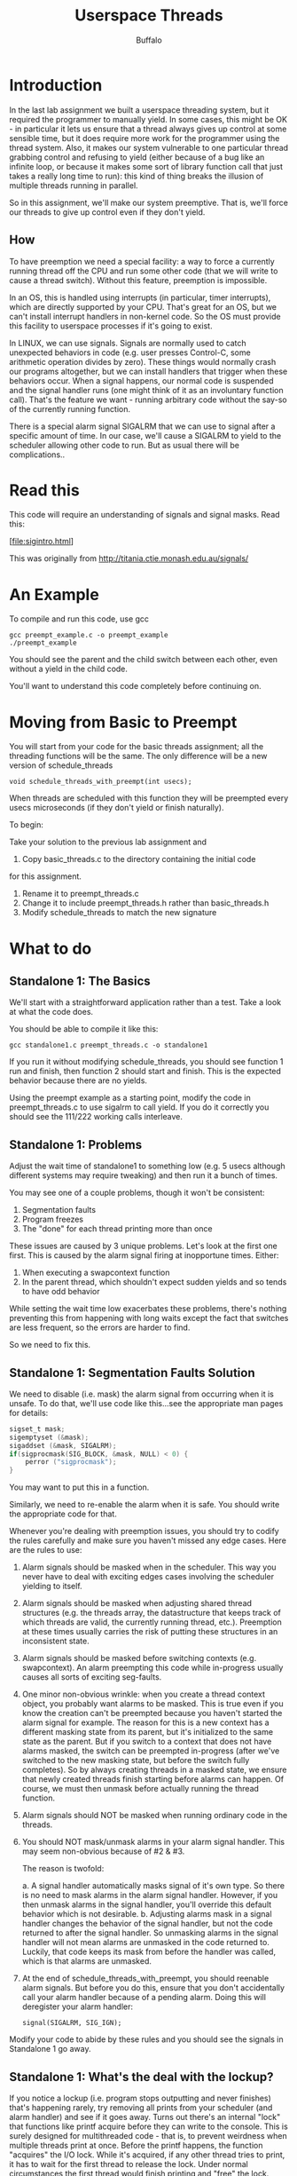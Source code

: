 #+TITLE: Userspace Threads
#+AUTHOR: Buffalo
#+EMAIL: hewner@rose-hulman.edu
#+OPTIONS: ^:{}
#+OPTIONS: html-link-use-abs-url:nil html-postamble:auto
#+OPTIONS: html-preamble:t html-scripts:t html-style:t
#+OPTIONS: html5-fancy:f tex:t

* Introduction

In the last lab assignment we built a userspace threading system, but it
required the programmer to manually yield.  In some cases, this might
be OK - in particular it lets us ensure that a thread always gives up
control at some sensible time, but it does require more work for the
programmer using the thread system.  Also, it makes our system
vulnerable to one particular thread grabbing control and refusing to
yield (either because of a bug like an infinite loop, or because it
makes some sort of library function call that just takes a really long
time to run): this kind of thing breaks the illusion of multiple
threads running in parallel.

So in this assignment, we'll make our system preemptive.  That is,
we'll force our threads to give up control even if they don't yield.

** How

To have preemption we need a special facility: a way to force a
currently running thread off the CPU and run some other code (that we
will write to cause a thread switch).  Without this feature,
preemption is impossible.

In an OS, this is handled using interrupts (in particular, timer
interrupts), which are directly supported by your CPU.  That's great
for an OS, but we can't install interrupt handlers in non-kernel code.
So the OS must provide this facility to userspace processes if it's
going to exist.  

In LINUX, we can use signals.  Signals are normally used to catch
unexpected behaviors in code (e.g. user presses Control-C, some
arithmetic operation divides by zero).  These things would normally
crash our programs altogether, but we can install handlers that
trigger when these behaviors occur.  When a signal happens, our normal
code is suspended and the signal handler runs (one might think of it
as an involuntary function call).  That's the feature we want -
running arbitrary code without the say-so of the currently running
function.

There is a special alarm signal SIGALRM that we can use to signal
after a specific amount of time.  In our case, we'll cause a SIGALRM
to yield to the scheduler allowing other code to run.  But as usual
there will be complications..

* Read this

This code will require an understanding of signals and signal masks.
Read this:

[file:sigintro.html]

This was originally from http://titania.ctie.monash.edu.au/signals/

* An Example

To compile and run this code, use gcc

: gcc preempt_example.c -o preempt_example
: ./preempt_example

You should see the parent and the child switch between each other,
even without a yield in the child code.

You'll want to understand this code completely before continuing on.

* Moving from Basic to Preempt

You will start from your code for the basic threads assignment; 
all the threading functions will be the same.  The only difference
will be a new version of schedule_threads

: void schedule_threads_with_preempt(int usecs);

When threads are scheduled with this function they will be preempted
every usecs microseconds (if they don't yield or finish naturally).

To begin:

Take your solution to the previous lab assignment and

1. Copy basic_threads.c to the directory containing the initial code
for this assignment.
1. Rename it to preempt_threads.c
2. Change it to include preempt_threads.h rather than basic_threads.h
3. Modify schedule_threads to match the new signature

* What to do

** Standalone 1: The Basics

We'll start with a straightforward application rather than a test.
Take a look at what the code does.

You should be able to compile it like this:

: gcc standalone1.c preempt_threads.c -o standalone1

If you run it without modifying schedule_threads, you should see
function 1 run and finish, then function 2 should start and finish.
This is the expected behavior because there are no yields.

Using the preempt example as a starting point, modify the code in
preempt_threads.c to use sigalrm to call yield.  If you do it correctly you
should see the 111/222 working calls interleave.

** Standalone 1: Problems

Adjust the wait time of standalone1 to something low (e.g. 5 usecs
although different systems may require tweaking) and then run it a
bunch of times.

You may see one of a couple problems, though it won't be consistent:

1. Segmentation faults
2. Program freezes
3. The "done" for each thread printing more than once

These issues are caused by 3 unique problems.  Let's look at the first
one first.  This is caused by the alarm signal firing at inopportune
times.  Either:

1. When executing a swapcontext function
2. In the parent thread, which shouldn't expect sudden yields and so
   tends to have odd behavior

While setting the wait time low exacerbates these problems, there's
nothing preventing this from happening with long waits except the fact
that switches are less frequent, so the errors are harder to find.

So we need to fix this.

** Standalone 1: Segmentation Faults Solution

We need to disable (i.e. mask) the alarm signal from occurring when it
is unsafe.  To do that, we'll use code like this...see the appropriate
man pages for details:

#+BEGIN_SRC C
sigset_t mask;
sigemptyset (&mask);
sigaddset (&mask, SIGALRM);
if(sigprocmask(SIG_BLOCK, &mask, NULL) < 0) {
    perror ("sigprocmask");
}
#+END_SRC

You may want to put this in a function.

Similarly, we need to re-enable the alarm when it is safe.  You should
write the appropriate code for that.

Whenever you're dealing with preemption issues, you should try to
codify the rules carefully and make sure you haven't missed any edge
cases.  Here are the rules to use:

1. Alarm signals should be masked when in the scheduler.  This way you
   never have to deal with exciting edges cases involving the
   scheduler yielding to itself.
2. Alarm signals should be masked when adjusting shared thread
   structures (e.g. the threads array, the datastructure that keeps 
   track of which threads are valid, the currently running thread, etc.). 
   Preemption at these times usually carries the risk of putting these 
   structures in an inconsistent state.
3. Alarm signals should be masked before switching contexts
   (e.g. swapcontext).  An alarm preempting this code while
   in-progress usually causes all sorts of exciting seg-faults.
4. One minor non-obvious wrinkle: when you create a thread context
   object, you probably want alarms to be masked.  This is true even
   if you know the creation can't be preempted because you haven't
   started the alarm signal for example.  The reason for this is a new
   context has a different masking state from its parent, but it's
   initialized to the same state as the parent.  But if you switch to
   a context that does not have alarms masked, the switch can be
   preempted in-progress (after we've switched to the new masking
   state, but before the switch fully completes).  So by always
   creating threads in a masked state, we ensure that newly created
   threads finish starting before alarms can happen.  Of course, we
   must then unmask before actually running the thread function.
5. Alarm signals should NOT be masked when running ordinary code in
   the threads.
6. You should NOT mask/unmask alarms in your alarm signal handler.
   This may seem non-obvious because of #2 & #3.

   The reason is twofold: 

   a. A signal handler automatically masks signal of it's own type.
   So there is no need to mask alarms in the alarm signal handler.
   However, if you then unmask alarms in the signal handler, you'll
   override this default behavior which is not desirable.
   b. Adjusting alarms mask in a signal handler changes the behavior
   of the signal handler, but not the code returned to after the
   signal handler.  So unmasking alarms in the signal handler will not
   mean alarms are unmasked in the code returned to.  Luckily, that
   code keeps its mask from before the handler was called, which is
   that alarms are unmasked.
7. At the end of schedule_threads_with_preempt, you should reenable
   alarm signals.  But before you do this, ensure that you don't
   accidentally call your alarm handler because of a pending alarm.
   Doing this will deregister your alarm handler:

   : signal(SIGALRM, SIG_IGN);

Modify your code to abide by these rules and you should see the
signals in Standalone 1 go away.


** Standalone 1: What's the deal with the lockup?

If you notice a lockup (i.e. program stops outputting and never
finishes) that's happening rarely, try removing all prints from your
scheduler (and alarm handler) and see if it goes away.  Turns out
there's an internal "lock" that functions like printf acquire before
they can write to the console.  This is surely designed for
multithreaded code - that is, to prevent weirdness when multiple
threads print at once.  Before the printf happens, the function
"acquires" the I/O lock.  While it's acquired, if any other thread
tries to print, it has to wait for the first thread to release the lock.
Under normal circumstances the first thread would finish printing and
"free" the lock.

If it surprises you that something designed to prevent threading
issues actually causes a seemingly major problem, don't be.  That is
usual, which is why most programmers are very paranoid about using
things like locks without being sure they don't have dangerous edge
cases.

So how does this cause your program to lockup?

1. One of the threads acquires the lock and prints
2. Then the alarm goes off, dropping into the handler which switches
   the context to the scheduler
3. The scheduler tries to print a status message, but before the
   message can be printed it must first acquire the lock.  So it
   waits.
4. Unfortunately because it is waiting, it can't actually switch to
   another thread, meaning that thread from #1 will never run again.
   The lock can never be freed.

**** Ok, how can we solve this?

There are a couple solutions, none of them super satisfactory:

1. Have all thread code mask alarms before every print, then reenable
   it afterword
2. Write your own version of printf that does #1, and then make your
   call to that version of printf rather than the regular one (this is
   moderately annoying to do with a function like printf that takes a
   variable number of arguments)
3. Never do any printing in your scheduler

Of these, #3 is probably what I would do.  But this won't turn out to
matter because of a completely different issue (Weird Printing,
below).

**** I have a problem with lockups but not the one mentioned here

That probably indicates a bug in your threading code.  You should fix
that.  I recommend using GDB to figure out where things are stuck.

** Standalone 1: Weird printing

This is caused by a major limitation in our threading system.

So the userspace threading library we implemented before is actually a
relatively realistic example. Using SIGALRM to do preemption is not ideal,
really, because of something called async-signal-safety.

For a variety of reasons, it's often not safe to call a particular
function (say printf) while it is already running. For example, printf
uses some static data so if an in-progress call to printf is preempted,
and then the preempting code calls printf itself, this overwrites the
static data.  So when we return to the original call to printf, it
behaves strangely. ("strangely" sounds pretty benign, but bear in mind
this could just as easily segmentation fault or erase files on your
harddrive)

This is usually only a problem in signal handlers, which can preempt
arbitrary code and run at unexpected times.  For these handlers, there
is a list of functions that are considered "async-signal-safe"
(i.e. they can be called in a signal handler because even if they are
already running, they can be called again).  The list is here
https://docs.oracle.com/cd/E19455-01/806-5257/gen-26/index.html but
the important thing to know about it is that this is a short list of
functions.  Normally, folks recommend you do as little as possible in
signal handlers, basically set a global that other parts of your
program read and process.

In our signal handlers though, we actually switch the thread and then
run it.  Meaning any function in our thread might be preempted, and
then that same function might well run in a different thread.  So we
are limited to only asyc-signal-safe functions in our threads (or, if
we wanted to we could turn off preemption before we call unsafe
functions).  This would probably not be a realistic requirement for a
LINUX threading system.

For our purposes though, it will be perfectly fine except we'll need
to use the async safe function write, rather than printf (or if you do
use printf for debugging or something, realize it may have occasional
problems).

Here's what using write to print looks like (note you must specify the
size of the string you're writing):

: write(STDOUT_FILENO, "222 working\n",12); 

If you switch your printf calls to use write, this problem should go
away (also the locking problem, because async-signal-safety pretty
much requires you don't acquire locks).  Although if you look at the
man page for write, you'll realize that for 100% correctness, you really
should be checking the return of write and depending on that, maybe 
re-run it. We won't require that, but just realize that making code 
correctly async-signal-safe is a tricky business.

** Standalone 2: Yields, Creates, & Finishes

The second standalone application has threads that call create_new_thread, 
yield, and finish_thread.  In theory, if your solution works perfectly for 
Standalone 1, these should all continue to work.  In practice, you may
discover some bugs.

Note that this code uses write to do all it's printing (for the
reasons discussed above).  Be aware that you should not mix write and
printfs for debugging, because they will not print chronologically
(i.e. some printfs will print after some writes, even though the call
to printf occured before the writes).

** Test cases

To compile the test cases

: gcc preempt_tests.c preempt_threads.c CuTest.c -o preempt_tests

If your standalone #1 and #2 work, there shouldn't be much you need to
do to get the test cases to pass.

* Conclusion

Submit your assignment in the usual way.
 
